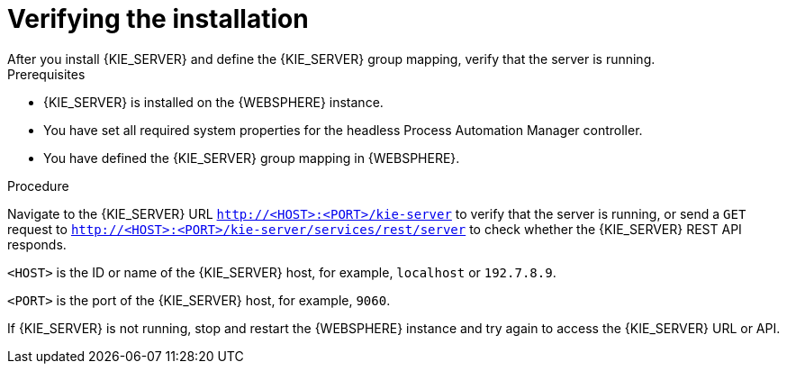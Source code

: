 [id='kie-server-was-verify-proc']
= Verifying the installation
After you install {KIE_SERVER} and define the {KIE_SERVER} group mapping, verify that the server is running.

.Prerequisites
* {KIE_SERVER} is installed on the {WEBSPHERE} instance.
* You have set all required system properties for the headless Process Automation Manager controller.
* You have defined the {KIE_SERVER} group mapping in {WEBSPHERE}.

.Procedure
Navigate to the {KIE_SERVER} URL `http://<HOST>:<PORT>/kie-server` to verify that the server is running, or send a `GET` request to `http://<HOST>:<PORT>/kie-server/services/rest/server` to check whether the {KIE_SERVER} REST API responds.

`<HOST>` is the ID or name of the {KIE_SERVER} host, for example, `localhost` or `192.7.8.9`.

`<PORT>` is the port of the {KIE_SERVER} host, for example, `9060`.

If {KIE_SERVER} is not running, stop and restart the {WEBSPHERE} instance and try again to access the {KIE_SERVER} URL or API.
